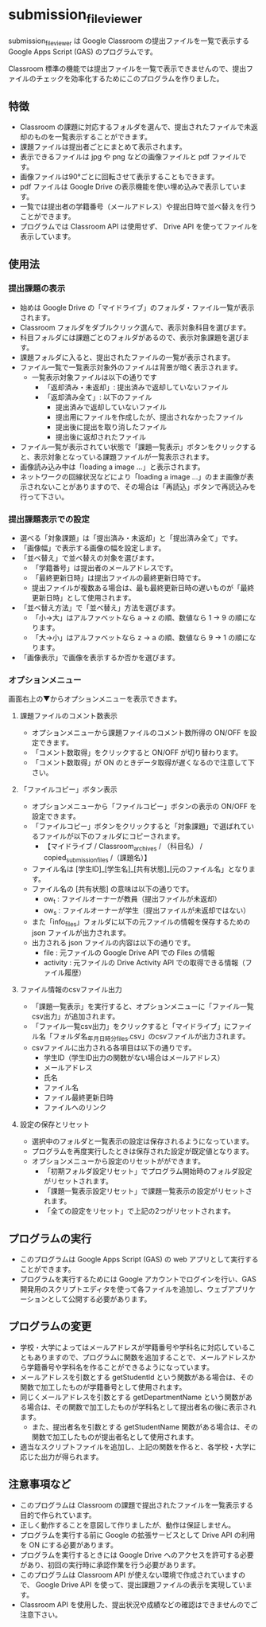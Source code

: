 
* submission_file_viewer

submission_file_viewer は Google Classroom の提出ファイルを一覧で表示する Google Apps Script (GAS) のプログラムです。

Classroom 標準の機能では提出ファイルを一覧で表示できませんので、提出ファイルのチェックを効率化するためにこのプログラムを作りました。

** 特徴

 - Classroom の課題に対応するフォルダを選んで、提出されたファイルで未返却のものを一覧表示することができます。
 - 課題ファイルは提出者ごとにまとめて表示されます。
 - 表示できるファイルは jpg や png などの画像ファイルと pdf ファイルです。
 - 画像ファイルは90°ごとに回転させて表示することもできます。
 - pdf ファイルは Google Drive の表示機能を使い埋め込みで表示しています。
 - 一覧では提出者の学籍番号（メールアドレス）や提出日時で並べ替えを行うことができます。
 - プログラムでは Classroom API は使用せず、 Drive API を使ってファイルを表示しています。

** 使用法

*** 提出課題の表示

 - 始めは Google Drive の「マイドライブ」のフォルダ・ファイル一覧が表示されます。
 - Classroom フォルダをダブルクリック選んで、表示対象科目を選びます。
 - 科目フォルダには課題ごとのフォルダがあるので、表示対象課題を選びます。
 - 課題フォルダに入ると、提出されたファイルの一覧が表示されます。
 - ファイル一覧で一覧表示対象外のファイルは背景が暗く表示されます。
   + 一覧表示対象ファイルは以下の通りです
     * 「返却済み・未返却」: 提出済みで返却していないファイル
     * 「返却済み全て」: 以下のファイル
       - 提出済みで返却していないファイル
       - 提出用にファイルを作成したが、提出されなかったファイル
       - 提出後に提出を取り消したファイル
       - 提出後に返却されたファイル
 - ファイル一覧が表示されてい状態で「課題一覧表示」ボタンをクリックすると、表示対象となっている課題ファイルが一覧表示されます。
 - 画像読み込み中は「loading a image ...」と表示されます。
 - ネットワークの回線状況などにより「loading a image ...」のまま画像が表示されないことがありますので、その場合は「再読込」ボタンで再読込みを行って下さい。

*** 提出課題表示での設定

 - 選べる「対象課題」は「提出済み・未返却」と「提出済み全て」です。
 - 「画像幅」で表示する画像の幅を設定します。
 - 「並べ替え」で並べ替えの対象を選びます。
   + 「学籍番号」は提出者のメールアドレスです。
   + 「最終更新日時」は提出ファイルの最終更新日時です。
   + 提出ファイルが複数ある場合は、最も最終更新日時の遅いものが「最終更新日時」として使用されます。
 - 「並べ替え方法」で「並べ替え」方法を選びます。
   + 「小→大」はアルファベットなら a → z の順、数値なら 1 → 9 の順になります。
   + 「大→小」はアルファベットなら z → a の順、数値なら 9 → 1 の順になります。
 - 「画像表示」で画像を表示するか否かを選びます。

*** オプションメニュー

画面右上の▼からオプションメニューを表示できます。

**** 課題ファイルのコメント数表示

 - オプションメニューから課題ファイルのコメント数所得の ON/OFF を設定できます。
 - 「コメント数取得」をクリックすると ON/OFF が切り替わります。
 - 「コメント数取得」が ON のときデータ取得が遅くなるので注意して下さい。

**** 「ファイルコピー」ボタン表示

 - オプションメニューから「ファイルコピー」ボタンの表示の ON/OFF を設定できます。
 - 「ファイルコピー」ボタンをクリックすると「対象課題」で選ばれているファイルが以下のフォルダにコピーされます。
   + 【マイドライブ / Classroom_archives / （科目名） / copied_submission_files /（課題名）】
 - ファイル名は [学生ID]_[学生名]_[共有状態]_[元のファイル名」となります。
 - ファイル名の [共有状態] の意味は以下の通りです。
   + ow_t : ファイルオーナーが教員（提出ファイルが未返却）
   + ow_s : ファイルオーナーが学生（提出ファイルが未返却ではない）
 - また「info_files」フォルダに以下の元ファイルの情報を保存するための json ファイルが出力されます。
 - 出力される json ファイルの内容は以下の通りです。
   + file : 元ファイルの Google Drive API での Files の情報
   + activity : 元ファイルの Drive Activity API での取得できる情報（ファイル履歴）

**** ファイル情報のcsvファイル出力

 - 「課題一覧表示」を実行すると、オプションメニューに「ファイル一覧csv出力」が追加されます。
 - 「ファイル一覧csv出力」をクリックすると「マイドライブ」にファイル名「フォルダ名_年月日_時分_files.csv」のcsvファイルが出力されます。
 - csvファイルに出力される各項目は以下の通りです。
   + 学生ID（学生ID出力の関数がない場合はメールアドレス）
   + メールアドレス
   + 氏名
   + ファイル名
   + ファイル最終更新日時
   + ファイルへのリンク

**** 設定の保存とリセット

 - 選択中のフォルダと一覧表示の設定は保存されるようになっています。
 - プログラムを再度実行したときは保存された設定が既定値となります。
 - オプションメニューから設定のリセットがができます。
   + 「初期フォルダ設定リセット」でプログラム開始時のフォルダ設定がリセットされます。
   + 「課題一覧表示設定リセット」で課題一覧表示の設定がリセットされます。
   + 「全ての設定をリセット」で上記の2つがリセットされます。

** プログラムの実行

 - このプログラムは Google Apps Script (GAS)  の web アプリとして実行することができます。
 - プログラムを実行するためには Google アカウントでログインを行い、GAS 開発用のスクリプトエディタを使って各ファイルを追加し、ウェブアプリケーションとして公開する必要があります。

** プログラムの変更

 - 学校・大学によってはメールアドレスが学籍番号や学科名に対応していることもありますので、プログラムに関数を追加することで、メールアドレスから学籍番号や学科名を作ることができるようになっています。
 - メールアドレスを引数とする getStudentId という関数がある場合は、その関数で加工したものが学籍番号として使用されます。
 - 同じくメールアドレスを引数とする getDepartmentName という関数がある場合は、その関数で加工したものが学科名として提出者名の後に表示されます。
  - また、提出者名を引数とする getStudentName 関数がある場合は、その関数で加工したものが提出者名として使用されます。
 - 適当なスクリプトファイルを追加し、上記の関数を作ると、各学校・大学に応じた出力が得られます。

** 注意事項など

 - このプログラムは Classroom の課題で提出されたファイルを一覧表示する目的で作られています。
 - 正しく動作することを意図して作りましたが、動作は保証しません。
 - プログラムを実行する前に Google の拡張サービスとして Drive API の利用を ON にする必要があります。
 - プログラムを実行するときには Google Drive へのアクセスを許可する必要があり、初回の実行時に承認作業を行う必要があります。
 - このプログラムは Classroom API が使えない環境で作成されていますので、 Google Drive API を使って、提出課題ファイルの表示を実現しています。
 - Classroom API を使用した、提出状況や成績などの確認はできませんのでご注意下さい。
